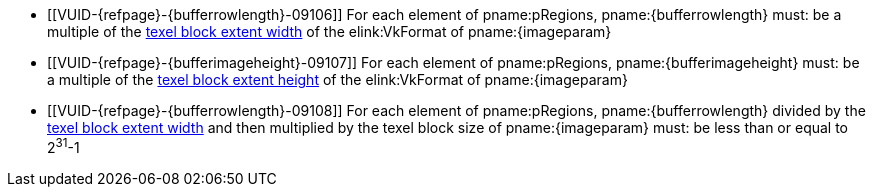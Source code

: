 // Copyright 2020-2023 The Khronos Group Inc.
//
// SPDX-License-Identifier: CC-BY-4.0

// Common Valid Usage
// Common to commands copying from images to buffers, or buffers to images
// This relies on the following additional attributes set by the command which
// includes this file:
//
//  - {imageparam}, specifying the name of the source or destination image,
//  - {bufferrowlength}, either "bufferRowLength" or "memoryRowLength" based on
//    whether the non-image copy target is a buffer or host memory,
//  - {bufferimageheight}, either "bufferImageHeight" or "memoryImageHeight"
//    similarly,

  * [[VUID-{refpage}-{bufferrowlength}-09106]]
    For each element of pname:pRegions, pname:{bufferrowlength} must: be a
    multiple of the <<formats-compatibility-classes,texel block extent
    width>> of the elink:VkFormat of pname:{imageparam}
  * [[VUID-{refpage}-{bufferimageheight}-09107]]
    For each element of pname:pRegions, pname:{bufferimageheight} must: be a
    multiple of the <<formats-compatibility-classes,texel block extent
    height>> of the elink:VkFormat of pname:{imageparam}
  * [[VUID-{refpage}-{bufferrowlength}-09108]]
    For each element of pname:pRegions, pname:{bufferrowlength} divided by
    the <<formats-compatibility-classes,texel block extent width>> and then
    multiplied by the texel block size of pname:{imageparam} must: be less
    than or equal to [eq]#2^31^-1#
// Common Valid Usage
